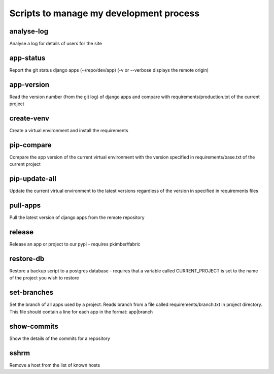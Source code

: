 Scripts to manage my development process
========================================

analyse-log
-----------
Analyse a log for details of users for the site

app-status
----------
Report the git status django apps (~/repo/dev/app)
(-v or --verbose displays the remote origin)

app-version
-----------
Read the version number (from the git log) of django apps and compare with 
requirements/production.txt of the current project

create-venv
-----------
Create a virtual environment and install the requirements

pip-compare
-----------
Compare the app version of the current virtual environment with the version 
specified in requirements/base.txt of the current project

pip-update-all
--------------
Update the current virtual environment to the latest versions regardless of 
the version in specified in requirements files

pull-apps
---------
Pull the latest version of django apps from the remote repository

release
-------
Release an app or project to our pypi - requires pkimber/fabric

restore-db
----------
Restore a backup script to a postgres database - requires that a variable
called CURRENT_PROJECT is set to the name of the project you wish to restore

set-branches
------------
Set the branch of all apps used by a project. Reads branch from a file called 
requirements/branch.txt in project directory.  This file should contain a line
for each app in the format: app|branch

show-commits
------------
Show the details of the commits for a repository

sshrm
-----
Remove a host from the list of known hosts

